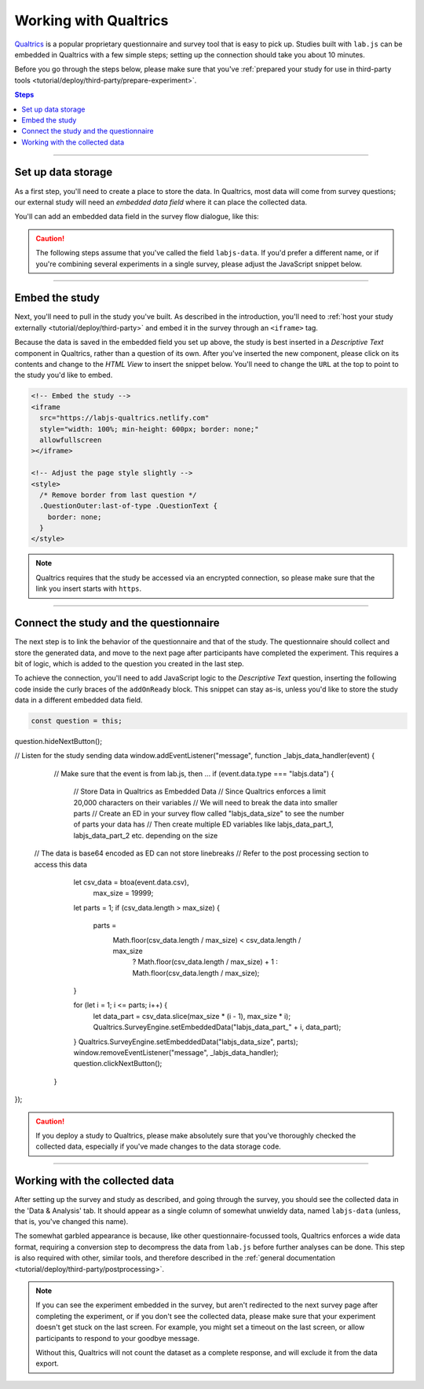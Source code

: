 .. _tutorial/deploy/third-party/qualtrics:

Working with Qualtrics
======================

`Qualtrics`_ is a popular proprietary questionnaire and survey tool that is easy to pick up. Studies built with ``lab.js`` can be embedded in Qualtrics with a few simple steps; setting up the connection should take you about 10 minutes.

Before you go through the steps below, please make sure that you've :ref:`prepared your study for use in third-party tools <tutorial/deploy/third-party/prepare-experiment>`.

.. _Qualtrics: https://www.qualtrics.com

.. contents:: Steps
  :local:

----

Set up data storage
-------------------

As a first step, you'll need to create a place to store the data. In Qualtrics, most data will come from survey questions; our external study will need an *embedded data field* where it can place the collected data.

You'll can add an embedded data field in the survey flow dialogue, like this:

.. video:: 3a-qualtrics/1-embedded_data.webm

.. caution:: The following steps assume that you've called the field ``labjs-data``. If you'd prefer a different name, or if you're combining several experiments in a single survey, please adjust the JavaScript snippet below.

----

Embed the study
---------------

Next, you'll need to pull in the study you've built. As described in the introduction, you'll need to :ref:`host your study externally <tutorial/deploy/third-party>` and embed it in the survey through an ``<iframe>`` tag.

.. video:: 3a-qualtrics/2-link_study.webm

Because the data is saved in the embedded field you set up above, the study is best inserted in a `Descriptive Text` component in Qualtrics, rather than a question of its own. After you've inserted the new component, please click on its contents and change to the `HTML View` to insert the snippet below. You'll need to change the ``URL`` at the top to point to the study you'd like to embed.

.. code-block:: HTML

  <!-- Embed the study -->
  <iframe
    src="https://labjs-qualtrics.netlify.com"
    style="width: 100%; min-height: 600px; border: none;"
    allowfullscreen
  ></iframe>

  <!-- Adjust the page style slightly -->
  <style>
    /* Remove border from last question */
    .QuestionOuter:last-of-type .QuestionText {
      border: none;
    }
  </style>

.. note:: Qualtrics requires that the study be accessed via an encrypted connection, so please make sure that the link you insert starts with ``https``.

----

Connect the study and the questionnaire
---------------------------------------

The next step is to link the behavior of the questionnaire and that of the study. The questionnaire should collect and store the generated data, and move to the next page after participants have completed the experiment. This requires a bit of logic, which is added to the question you created in the last step.

To achieve the connection, you'll need to add JavaScript logic to the `Descriptive Text` question, inserting the following code inside the curly braces of the ``addOnReady`` block. This snippet can stay as-is, unless you'd like to store the study data in a different embedded data field.

.. code-block:: JS

  const question = this;
question.hideNextButton();

// Listen for the study sending data
window.addEventListener("message", function _labjs_data_handler(event) {
	// Make sure that the event is from lab.js, then ...
	if (event.data.type === "labjs.data") {
		// Store Data in Qualtrics as Embedded Data
		// Since Qualtrics enforces a limit 20,000 characters on their variables
		// We will need to break the data into smaller parts
		// Create an ED in your survey flow called "labjs_data_size" to see the number of parts your data has
		// Then create multiple ED variables like labjs_data_part_1, labjs_data_part_2 etc. depending on the size
    // The data is base64 encoded as ED can not store linebreaks
    // Refer to the post processing section to access this data

		let csv_data = btoa(event.data.csv),
			max_size = 19999;

		let parts = 1;
		if (csv_data.length > max_size) {
			parts =
				Math.floor(csv_data.length / max_size) < csv_data.length / max_size
					? Math.floor(csv_data.length / max_size) + 1
					: Math.floor(csv_data.length / max_size);
		}

		for (let i = 1; i <= parts; i++) {
			let data_part = csv_data.slice(max_size * (i - 1), max_size * i);
			Qualtrics.SurveyEngine.setEmbeddedData("labjs_data_part_" + i, data_part);
		}
		Qualtrics.SurveyEngine.setEmbeddedData("labjs_data_size", parts);
		window.removeEventListener("message", _labjs_data_handler);
		question.clickNextButton();
	}
});


.. video:: 3a-qualtrics/3-connect_behavior.webm

.. caution::

  If you deploy a study to Qualtrics, please make absolutely sure that you've thoroughly checked the collected data, especially if you've made changes to the data storage code.

----

Working with the collected data
-------------------------------

After setting up the survey and study as described, and going through the survey, you should see the collected data in the 'Data & Analysis' tab. It should appear as a single column of somewhat unwieldy data, named ``labjs-data`` (unless, that is, you've changed this name).

The somewhat garbled appearance is because, like other questionnaire-focussed tools, Qualtrics enforces a wide data format, requiring a conversion step to decompress the data from ``lab.js`` before further analyses can be done. This step is also required with other, similar tools, and therefore described in the :ref:`general documentation <tutorial/deploy/third-party/postprocessing>`.

.. note::

  If you can see the experiment embedded in the survey, but aren't redirected to the next survey page after completing the experiment, or if you don't see the collected data, please make sure that your experiment doesn't get stuck on the last screen. For example, you might set a timeout on the last screen, or allow participants to respond to your goodbye message.

  Without this, Qualtrics will not count the dataset as a complete response, and will exclude it from the data export.

